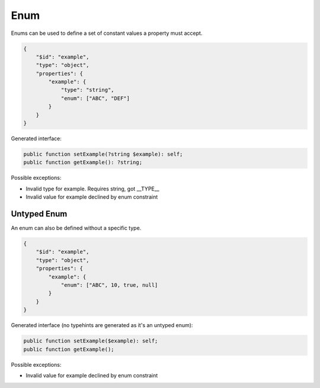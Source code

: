 Enum
====

Enums can be used to define a set of constant values a property must accept.

.. code-block:: json

    {
        "$id": "example",
        "type": "object",
        "properties": {
            "example": {
                "type": "string",
                "enum": ["ABC", "DEF"]
            }
        }
    }

Generated interface:

.. code-block:: php

    public function setExample(?string $example): self;
    public function getExample(): ?string;

Possible exceptions:

* Invalid type for example. Requires string, got __TYPE__
* Invalid value for example declined by enum constraint

Untyped Enum
------------

An enum can also be defined without a specific type.

.. code-block:: json

    {
        "$id": "example",
        "type": "object",
        "properties": {
            "example": {
                "enum": ["ABC", 10, true, null]
            }
        }
    }

Generated interface (no typehints are generated as it's an untyped enum):

.. code-block:: php

    public function setExample($example): self;
    public function getExample();

Possible exceptions:

* Invalid value for example declined by enum constraint
